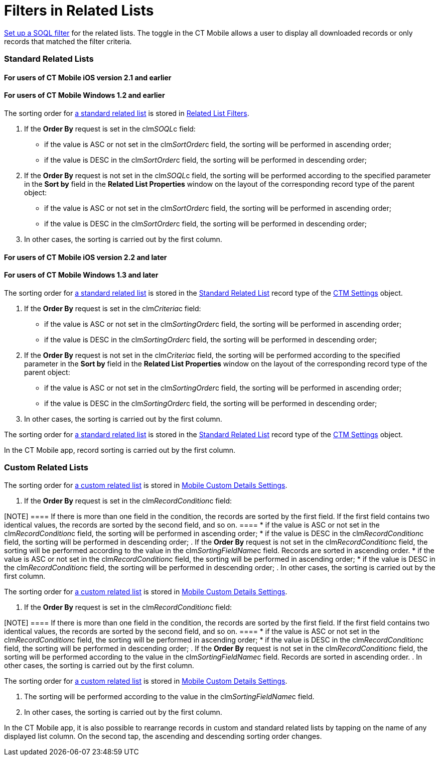 = Filters in Related Lists

xref:ios/admin-guide/managing-offline-objects/index.adoc#ManagingOfflineObjects-SOQLFilters[Set
up a SOQL filter] for the related lists. The toggle in the CT Mobile
allows a user to display all downloaded records or only records that
matched the filter criteria.

[[h2_1316422583]]
=== Standard Related Lists

//tag::ios[]

[[h3_215298378]]
==== For users of CT Mobile iOS version 2.1 and earlier

//tag::win[]

[[h3_42470750]]
==== For users of CT Mobile Windows 1.2 and earlier

//tag::ios,win,andr[]

The sorting order for
https://help.salesforce.com/articleView?id=customizing_related_lists.htm&type=5[a
standard related list] is stored in
https://help.customertimes.com/articles/ct-mobile-ios-en/related-list-filters[Related
List Filters].

. If the *Order By* request is set in the
[.apiobject]#clm__SOQL__c# field:
* if the value is ASC or not set in the
[.apiobject]#clm__SortOrder__c# field, the sorting will
be performed in ascending order;
* if the value is DESC in the
[.apiobject]#clm__SortOrder__c# field, the sorting will
be performed in descending order;
. If the *Order By* request is not set in the
[.apiobject]#clm__SOQL__c# field, the sorting will be
performed according to the specified parameter in the *Sort by* field in
the *Related List Properties* window on the layout of the corresponding
record type of the parent object:
* if the value is ASC or not set in the
[.apiobject]#clm__SortOrder__c# field, the sorting will
be performed in ascending order;
* if the value is DESC in the
[.apiobject]#clm__SortOrder__c# field, the sorting will
be performed in descending order;
. In other cases, the sorting is carried out by the first column.

//tag::ios[]

[[h3_1827010273]]
==== For users of CT Mobile iOS version 2.2 and later

//tag::win[]

[[h3_1827010273]]
==== For users of CT Mobile Windows 1.3 and later

//tag::ios,win[]

The sorting order for
https://help.salesforce.com/articleView?id=customizing_related_lists.htm&type=5[a
standard related list] is stored in the
https://help.customertimes.com/articles/ct-mobile-ios-en/ctm-settings-standard-related-list[Standard
Related List] record type of the
https://help.customertimes.com/articles/ct-mobile-ios-en/ctm-settings[CTM
Settings] object.

. If the *Order By* request is set in the
[.apiobject]#clm__Criteria__c# field:
* if the value is ASC or not set in the
[.apiobject]#clm__SortingOrder__c# field, the sorting
will be performed in ascending order;
* if the value is DESC in the
[.apiobject]#clm__SortingOrder__c# field, the sorting
will be performed in descending order;
. If the *Order By* request is not set in the
[.apiobject]#clm__Criteria__c# field, the sorting will
be performed according to the specified parameter in the *Sort by* field
in the *Related List Properties* window on the layout of the
corresponding record type of the parent object:
* if the value is ASC or not set in the
[.apiobject]#clm__SortingOrder__c# field, the sorting
will be performed in ascending order;
* if the value is DESC in the
[.apiobject]#clm__SortingOrder__c# field, the sorting
will be performed in descending order;
. In other cases, the sorting is carried out by the first column.

//tag::kotlin[]

The sorting order for
https://help.salesforce.com/articleView?id=customizing_related_lists.htm&type=5[a
standard related list] is stored in the
xref:ios/admin-guide/ct-mobile-control-panel/ctm-settings/ctm-settings-standard-related-list.adoc[Standard Related List]
record type of the xref:ios/admin-guide/ct-mobile-control-panel/ctm-settings/index.adoc[CTM Settings] object.



In the CT Mobile app, record sorting is carried out by the first column.

[[h2_1047667523]]
=== Custom Related Lists

//tag::ios,andr[]

The sorting order for xref:ios/admin-guide/related-lists/custom-related-lists.adoc[a custom related
list] is stored in xref:mobile-custom-details-settings[Mobile
Custom Details Settings].

. If the *Order By* request is set in the
[.apiobject]#clm__RecordCondition__c# field:

[NOTE] ==== If there is more than one field in the condition,
the records are sorted by the first field. If the first field contains
two identical values, the records are sorted by the second field, and so
on. ====
* if the value is ASC or not set in the
[.apiobject]#clm__RecordCondition__c# field, the sorting
will be performed in ascending order;
* if the value is DESC in the
[.apiobject]#clm__RecordCondition__c# field, the sorting
will be performed in descending order;
. If the *Order By* request is not set in the
[.apiobject]#clm__RecordCondition__c# field, the sorting
will be performed according to the value in the
[.apiobject]#clm__SortingFieldName__c# field. Records
are sorted in ascending order.
* if the value is ASC or not set in the
[.apiobject]#clm__RecordCondition__c# field, the sorting
will be performed in ascending order;
* if the value is DESC in the
[.apiobject]#clm__RecordCondition__c# field, the sorting
will be performed in descending order;
. In other cases, the sorting is carried out by the first column.

//tag::win[]

The sorting order for xref:ios/admin-guide/related-lists/custom-related-lists.adoc[a custom related
list] is stored in xref:mobile-custom-details-settings[Mobile
Custom Details Settings].

. If the *Order By* request is set in the
[.apiobject]#clm__RecordCondition__c# field:

[NOTE] ==== If there is more than one field in the condition,
the records are sorted by the first field. If the first field contains
two identical values, the records are sorted by the second field, and so
on. ====
* if the value is ASC or not set in the
[.apiobject]#clm__RecordCondition__c# field, the sorting
will be performed in ascending order;
* if the value is DESC in the
[.apiobject]#clm__RecordCondition__c# field, the sorting
will be performed in descending order;
. If the *Order By* request is not set in the
[.apiobject]#clm__RecordCondition__c# field, the sorting
will be performed according to the value in the
[.apiobject]#clm__SortingFieldName__c# field. Records
are sorted in ascending order.
. In other cases, the sorting is carried out by the first column.

//tag::kotlin[]

The sorting order for xref:ios/admin-guide/related-lists/custom-related-lists.adoc[a custom related
list] is stored in xref:mobile-custom-details-settings[Mobile
Custom Details Settings].

. The sorting will be performed according to the value in the
[.apiobject]#clm__SortingFieldName__c# field.​
. In other cases, the sorting is carried out by the first column.



In the CT Mobile app, it is also possible to rearrange records in custom
and standard related lists by tapping on the name of any displayed list
column. On the second tap, the ascending and descending sorting order
changes.
